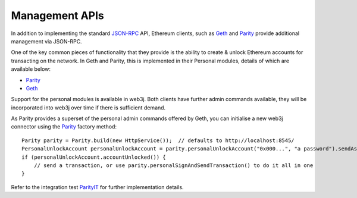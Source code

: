 Management APIs
===============

In addition to implementing the standard `JSON-RPC <https://github.com/ethereum/wiki/wiki/JSON-RPC>`_ API, Ethereum clients, such as `Geth <https://github.com/ethereum/go-ethereum/wiki/geth>`__ and `Parity <https://github.com/ethcore/parity>`__ provide additional management via JSON-RPC.

One of the key common pieces of functionality that they provide is the ability to create & unlock Ethereum accounts for transacting on the network. In Geth and Parity, this is implemented in their Personal modules, details of which are available below:

- `Parity <https://github.com/ethcore/parity/wiki/JSONRPC-personal-module>`__
- `Geth <https://github.com/ethereum/go-ethereum/wiki/Management-APIs#personal>`__

Support for the personal modules is available in web3j. Both clients have further admin commands available, they will be incorporated into web3j over time if there is sufficient demand.

As Parity provides a superset of the personal admin commands offered by Geth, you can initialise a new web3j connector using the `Parity <https://github.com/web3j/web3j/blob/master/src/main/java/org/web3j/protocol/parity/Parity.java>`_ factory method::

   Parity parity = Parity.build(new HttpService());  // defaults to http://localhost:8545/
   PersonalUnlockAccount personalUnlockAccount = parity.personalUnlockAccount("0x000...", "a password").sendAsync().get();
   if (personalUnlockAccount.accountUnlocked()) {
       // send a transaction, or use parity.personalSignAndSendTransaction() to do it all in one
   }

Refer to the integration test `ParityIT <https://github.com/web3j/web3j/blob/master/src/integration-test/java/org/web3j/protocol/parity/ParityIT.java>`_ for further implementation details.
